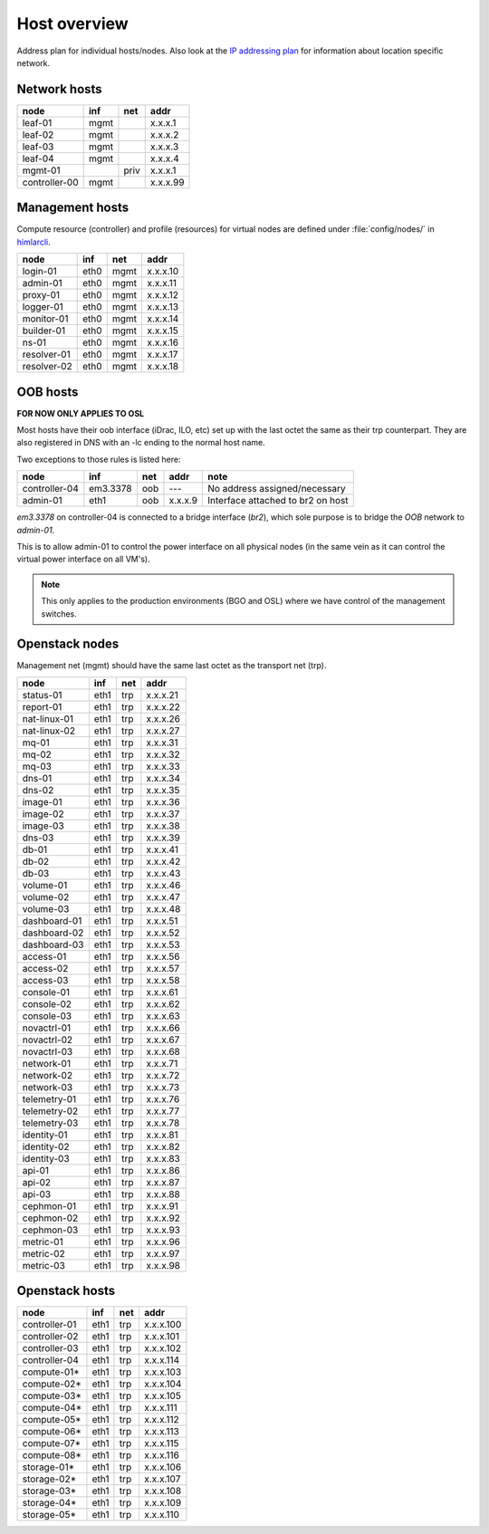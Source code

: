 ==============
Host overview
==============

Address plan for individual hosts/nodes. Also look at the
`IP addressing plan <../installation/ip.html>`_ for information about
location specific network.

Network hosts
-------------

============= ===== ===== ========
 node          inf   net   addr
============= ===== ===== ========
leaf-01        mgmt       x.x.x.1
leaf-02        mgmt       x.x.x.2
leaf-03        mgmt       x.x.x.3
leaf-04        mgmt       x.x.x.4
mgmt-01             priv  x.x.x.1
controller-00  mgmt       x.x.x.99
============= ===== ===== ========

Management hosts
----------------

Compute resource (controller) and profile (resources) for virtual nodes are
defined under :file:`config/nodes/` in `himlarcli <../operations/himlarcli/index.html>`_.

=========== ===== ===== ========
 node        inf   net   addr
=========== ===== ===== ========
login-01    eth0  mgmt  x.x.x.10
admin-01    eth0  mgmt  x.x.x.11
proxy-01    eth0  mgmt  x.x.x.12
logger-01   eth0  mgmt  x.x.x.13
monitor-01  eth0  mgmt  x.x.x.14
builder-01  eth0  mgmt  x.x.x.15
ns-01       eth0  mgmt  x.x.x.16
resolver-01 eth0  mgmt  x.x.x.17
resolver-02 eth0  mgmt  x.x.x.18
=========== ===== ===== ========


OOB hosts
---------

**FOR NOW ONLY APPLIES TO OSL**

Most hosts have their oob interface (iDrac, ILO, etc) set up with the last
octet the same as their trp counterpart. They are also registered in DNS with an
-lc ending to the normal host name.

Two exceptions to those rules is listed here:

=============  =========  === ======= =================================
 node             inf     net  addr    note
=============  =========  === ======= =================================
controller-04  em3.3378   oob   ---   No address assigned/necessary
admin-01       eth1       oob x.x.x.9 Interface attached to br2 on host
=============  =========  === ======= =================================

*em3.3378* on controller-04 is connected to a bridge interface (*br2*), which
sole purpose is to bridge the `OOB` network to `admin-01`.

This is to allow admin-01 to control the power interface on all physical nodes
(in the same vein as it can control the virtual power interface on all VM's).

.. NOTE::
   This only applies to the production environments (BGO and OSL) where we have
   control of the management switches.


Openstack nodes
---------------

Management net (mgmt) should have the same last octet as the transport net (trp).

============== ===== ===== ========
 node           inf   net   addr
============== ===== ===== ========
status-01      eth1  trp   x.x.x.21
report-01      eth1  trp   x.x.x.22
nat-linux-01   eth1  trp   x.x.x.26
nat-linux-02   eth1  trp   x.x.x.27
mq-01          eth1  trp   x.x.x.31
mq-02          eth1  trp   x.x.x.32
mq-03          eth1  trp   x.x.x.33
dns-01         eth1  trp   x.x.x.34
dns-02         eth1  trp   x.x.x.35
image-01       eth1  trp   x.x.x.36
image-02       eth1  trp   x.x.x.37
image-03       eth1  trp   x.x.x.38
dns-03         eth1  trp   x.x.x.39
db-01          eth1  trp   x.x.x.41
db-02          eth1  trp   x.x.x.42
db-03          eth1  trp   x.x.x.43
volume-01      eth1  trp   x.x.x.46
volume-02      eth1  trp   x.x.x.47
volume-03      eth1  trp   x.x.x.48
dashboard-01   eth1  trp   x.x.x.51
dashboard-02   eth1  trp   x.x.x.52
dashboard-03   eth1  trp   x.x.x.53
access-01      eth1  trp   x.x.x.56
access-02      eth1  trp   x.x.x.57
access-03      eth1  trp   x.x.x.58
console-01     eth1  trp   x.x.x.61
console-02     eth1  trp   x.x.x.62
console-03     eth1  trp   x.x.x.63
novactrl-01    eth1  trp   x.x.x.66
novactrl-02    eth1  trp   x.x.x.67
novactrl-03    eth1  trp   x.x.x.68
network-01     eth1  trp   x.x.x.71
network-02     eth1  trp   x.x.x.72
network-03     eth1  trp   x.x.x.73
telemetry-01   eth1  trp   x.x.x.76
telemetry-02   eth1  trp   x.x.x.77
telemetry-03   eth1  trp   x.x.x.78
identity-01    eth1  trp   x.x.x.81
identity-02    eth1  trp   x.x.x.82
identity-03    eth1  trp   x.x.x.83
api-01         eth1  trp   x.x.x.86
api-02         eth1  trp   x.x.x.87
api-03         eth1  trp   x.x.x.88
cephmon-01     eth1  trp   x.x.x.91
cephmon-02     eth1  trp   x.x.x.92
cephmon-03     eth1  trp   x.x.x.93
metric-01      eth1  trp   x.x.x.96
metric-02      eth1  trp   x.x.x.97
metric-03      eth1  trp   x.x.x.98
============== ===== ===== ========

Openstack hosts
---------------

============== ===== ===== =========
 node           inf   net   addr
============== ===== ===== =========
controller-01  eth1  trp   x.x.x.100
controller-02  eth1  trp   x.x.x.101
controller-03  eth1  trp   x.x.x.102
controller-04  eth1  trp   x.x.x.114
compute-01*    eth1  trp   x.x.x.103
compute-02*    eth1  trp   x.x.x.104
compute-03*    eth1  trp   x.x.x.105
compute-04*    eth1  trp   x.x.x.111
compute-05*    eth1  trp   x.x.x.112
compute-06*    eth1  trp   x.x.x.113
compute-07*    eth1  trp   x.x.x.115
compute-08*    eth1  trp   x.x.x.116
storage-01*    eth1  trp   x.x.x.106
storage-02*    eth1  trp   x.x.x.107
storage-03*    eth1  trp   x.x.x.108
storage-04*    eth1  trp   x.x.x.109
storage-05*    eth1  trp   x.x.x.110
============== ===== ===== =========
